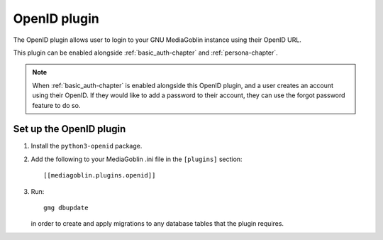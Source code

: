 .. _openid-chapter:

===================
 OpenID plugin
===================

The OpenID plugin allows user to login to your GNU MediaGoblin instance using
their OpenID URL.

This plugin can be enabled alongside :ref:`basic_auth-chapter` and
:ref:`persona-chapter`.

.. note::
    When :ref:`basic_auth-chapter` is enabled alongside this OpenID plugin, and
    a user creates an account using their OpenID. If they would like to add a
    password to their account, they can use the forgot password feature to do
    so.


Set up the OpenID plugin
============================

1. Install the ``python3-openid`` package.

2. Add the following to your MediaGoblin .ini file in the ``[plugins]`` section::

    [[mediagoblin.plugins.openid]]

3. Run::

        gmg dbupdate

   in order to create and apply migrations to any database tables that the
   plugin requires.
